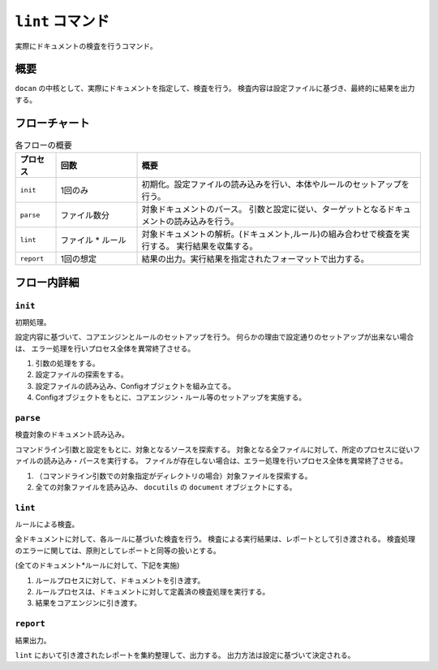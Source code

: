 =================
``lint`` コマンド
=================

実際にドキュメントの検査を行うコマンド。

概要
====

``docan`` の中核として、実際にドキュメントを指定して、検査を行う。
検査内容は設定ファイルに基づき、最終的に結果を出力する。

フローチャート
==============

.. blockdiag::

    diagram {
      orientation = portrait;

      begin [shape = flowchart.terminator];
      end [shape = flowchart.terminator];

      init [shape = box];
      parse [shape = flowchart.input, stacked];
      lint [shape = box, stacked];
      report [shape = flowchart.input];

      begin -> init -> parse -> lint -> report -> end;
    }

.. list-table:: 各フローの概要
    :widths: 10, 20, 70
    :header-rows: 1

    * - プロセス
      - 回数
      - 概要
    * - ``init``
      - 1回のみ
      - 初期化。設定ファイルの読み込みを行い、本体やルールのセットアップを行う。
    * - ``parse``
      - ファイル数分
      - 対象ドキュメントのパース。
        引数と設定に従い、ターゲットとなるドキュメントの読み込みを行う。
    * - ``lint``
      - ファイル * ルール
      - 対象ドキュメントの解析。(ドキュメント,ルール)の組み合わせで検査を実行する。
        実行結果を収集する。
    * - ``report``
      - 1回の想定
      - 結果の出力。実行結果を指定されたフォーマットで出力する。

フロー内詳細
============

``init``
--------

初期処理。

設定内容に基づいて、コアエンジンとルールのセットアップを行う。
何らかの理由で設定通りのセットアップが出来ない場合は、
エラー処理を行いプロセス全体を異常終了させる。

#. 引数の処理をする。
#. 設定ファイルの探索をする。
#. 設定ファイルの読み込み、Configオブジェクトを組み立てる。
#. Configオブジェクトをもとに、コアエンジン・ルール等のセットアップを実施する。

``parse``
---------

検査対象のドキュメント読み込み。

コマンドライン引数と設定をもとに、対象となるソースを探索する。
対象となる全ファイルに対して、所定のプロセスに従いファイルの読み込み・パースを実行する。
ファイルが存在しない場合は、エラー処理を行いプロセス全体を異常終了させる。

#. （コマンドライン引数での対象指定がディレクトリの場合）対象ファイルを探索する。
#. 全ての対象ファイルを読み込み、 ``docutils`` の ``document`` オブジェクトにする。

``lint``
--------

ルールによる検査。

全ドキュメントに対して、各ルールに基づいた検査を行う。
検査による実行結果は、レポートとして引き渡される。
検査処理のエラーに関しては、原則としてレポートと同等の扱いとする。

(全てのドキュメント*ルールに対して、下記を実施)

#. ルールプロセスに対して、ドキュメントを引き渡す。
#. ルールプロセスは、ドキュメントに対して定義済の検査処理を実行する。
#. 結果をコアエンジンに引き渡す。

``report``
----------

結果出力。

``lint`` において引き渡されたレポートを集約整理して、出力する。
出力方法は設定に基づいて決定される。
